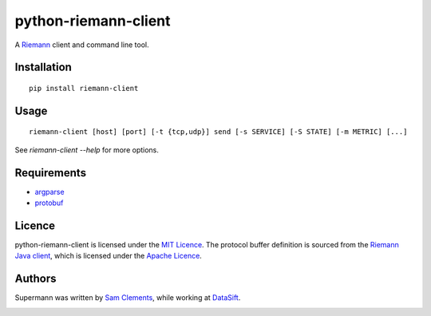 =====================
python-riemann-client
=====================

.. image:: https://pypip.in/v/riemann-client/badge.png
    :target: https://pypi.python.org/pypi/riemann-client

.. image:: https://travis-ci.org/borntyping/python-riemann-client.png?branch=master
    :target: https://travis-ci.org/borntyping/python-riemann-client

A `Riemann <http://riemann.io/>`_ client and command line tool.

Installation
------------

::

	pip install riemann-client


Usage
-----

::

	riemann-client [host] [port] [-t {tcp,udp}] send [-s SERVICE] [-S STATE] [-m METRIC] [...]

See `riemann-client --help` for more options.

Requirements
------------

* `argparse <https://pypi.python.org/pypi/argparse>`_
* `protobuf <https://pypi.python.org/pypi/protobuf>`_

Licence
-------

python-riemann-client is licensed under the `MIT Licence <http://opensource.org/licenses/MIT>`_. The protocol buffer definition is sourced from the `Riemann Java client <https://github.com/aphyr/riemann-java-client/blob/0c4a1a255be6f33069d7bb24d0cc7efb71bf4bc8/src/main/proto/riemann/proto.proto>`_, which is licensed under the `Apache Licence <http://www.apache.org/licenses/LICENSE-2.0>`_.

Authors
-------

Supermann was written by `Sam Clements <https://github.com/borntyping>`_, while working at `DataSift <https://github.com/datasift>`_.

.. image:: https://0.gravatar.com/avatar/8dd5661684a7385fe723b7e7588e91ee?d=https%3A%2F%2Fidenticons.github.com%2Fe83ef7586374403a328e175927b98cac.png&r=x&s=40
.. image:: https://1.gravatar.com/avatar/a3a6d949b43b6b880ffb3e277a65f49d?d=https%3A%2F%2Fidenticons.github.com%2F065affbc170e2511eeacb3bd0e975ec1.png&r=x&s=40

